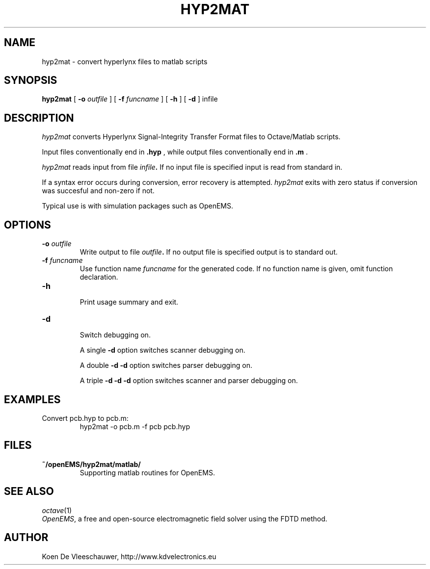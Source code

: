 .TH HYP2MAT 1 local
.SH NAME
hyp2mat \- convert hyperlynx files to matlab scripts
.SH SYNOPSIS
.B hyp2mat
[
.BI \-o  " outfile"
] [
.BI \-f  " funcname"
] [
.BI \-h
] [
.B \-d
] 
infile
.SH DESCRIPTION
.I hyp2mat
converts Hyperlynx Signal-Integrity Transfer Format files to Octave/Matlab scripts.

Input files conventionally end in 
.BR .hyp
, while output files conventionally end in 
.BR .m
\&.

.I hyp2mat 
reads input from file
.IB infile . 
If no input file is specified input is read from standard in.

If a syntax error occurs during conversion, error recovery is attempted.
.I hyp2mat 
exits with zero status if conversion was succesful and non-zero if not.

Typical use is with simulation packages such as OpenEMS.

.SH OPTIONS
.TP
.BI \-o " outfile"
.br
.ns
Write output to file 
.IB outfile . 
If no output file is specified output is to standard out.

.TP
.BI \-f " funcname"
.br
.ns
Use function name 
.IB funcname 
for the generated code. 
If no function name is given, omit function declaration.

.TP
.B \-h
.br
.ns
Print usage summary and exit.

.TP
.B \-d
.br
.ns
Switch debugging on. 

A single
.B -d 
option switches scanner debugging on.  

A double
.B -d -d
option switches parser debugging on.

A triple
.B -d -d -d
option switches scanner and parser debugging on.  

.SH EXAMPLES
.TP 
Convert pcb.hyp to pcb.m:
.nf
hyp2mat -o pcb.m -f pcb pcb.hyp
.ni

.SH FILES
.TP
.B ~/openEMS/hyp2mat/matlab/
.br
.ns
Supporting matlab routines for OpenEMS.

.SH SEE ALSO
.IR octave (1)
.br
.IR "OpenEMS" ,
a free and open-source electromagnetic field solver using the FDTD method.

.SH AUTHOR
.nf
Koen De Vleeschauwer, http://www.kdvelectronics.eu
.ni
